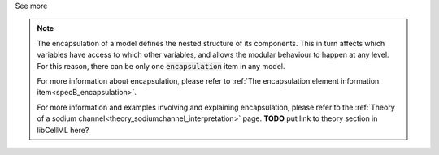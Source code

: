 .. _inform4_3:

.. container:: toggle

  .. container:: header

    See more

  .. note::

    The encapsulation of a model defines the nested structure of its components.
    This in turn affects which variables have access to which other variables, and allows the modular behaviour to happen at any level.
    For this reason, there can be only one :code:`encapsulation` item in any model.

    For more information about encapsulation, please refer to :ref:`The encapsulation element information item<specB_encapsulation>`.

    For more information and examples involving and explaining encapsulation, please refer to the :ref:`Theory of a sodium channel<theory_sodiumchannel_interpretation>` page.
    **TODO** put link to theory section in libCellML here?

